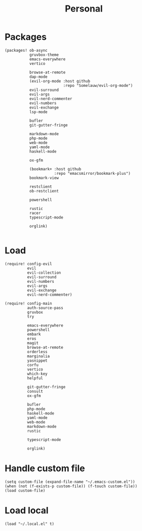 #+TITLE: Personal
#+PROPERTY: header-args :dir ${HOME}/.local/emacs/configs/personal :tangle-relative 'dir

* Packages 
#+begin_src elisp :tangle init.el
(packages! ob-async
           gruvbox-theme
           emacs-everywhere
           vertico

           browse-at-remote
           dap-mode
           (evil-org-mode :host github
                          :repo "Somelauw/evil-org-mode")
           evil-surround
           evil-args
           evil-nerd-commenter
           evil-numbers
           evil-exchange
           lsp-mode

           bufler
           git-gutter-fringe

           markdown-mode
           php-mode
           web-mode
           yaml-mode
           haskell-mode
           
           ox-gfm

           (bookmark+ :host github
                      :repo "emacsmirror/bookmark-plus")
           bookmark-view

           restclient
           ob-restclient

           powershell

           rustic
           racer
           typescript-mode

           orglink)

#+END_SRC

* Load
#+begin_src elisp :tangle init.el
(require! config-evil
          evil
          evil-collection
          evil-surround
          evil-numbers
          evil-args
          evil-exchange
          evil-nerd-commenter)

(require! config-main
          auth-source-pass
          gruvbox
          try

          emacs-everywhere
          powershell
          embark
          eros
          magit
          browse-at-remote
          orderless
          marginalia
          yasnippet
          corfu
          vertico
          which-key
          helpful

          git-gutter-fringe
          consult
          ox-gfm

          bufler
          php-mode
          haskell-mode
          yaml-mode
          web-mode
          markdown-mode
          rustic

          typescript-mode

          orglink)
#+END_SRC

* Handle custom file
#+begin_src elisp :tangle init.el
(setq custom-file (expand-file-name "~/.emacs-custom.el"))
(when (not (f-exists-p custom-file)) (f-touch custom-file))
(load custom-file)
#+END_SRC

* Load local 
#+begin_src elisp :tangle init.el
(load "~/.local.el" t)
#+end_src



